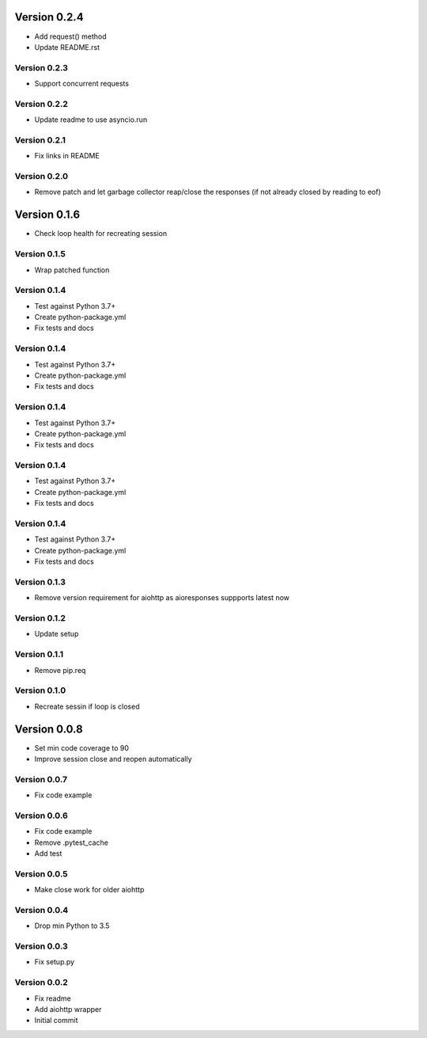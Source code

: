 Version 0.2.4
================================================================================

* Add request() method
* Update README.rst

Version 0.2.3
--------------------------------------------------------------------------------

* Support concurrent requests

Version 0.2.2
--------------------------------------------------------------------------------

* Update readme to use asyncio.run

Version 0.2.1
--------------------------------------------------------------------------------

* Fix links in README

Version 0.2.0
--------------------------------------------------------------------------------

* Remove patch and let garbage collector reap/close the responses (if not already closed by reading to eof)

Version 0.1.6
================================================================================

* Check loop health for recreating session

Version 0.1.5
--------------------------------------------------------------------------------

* Wrap patched function

Version 0.1.4
--------------------------------------------------------------------------------

* Test against Python 3.7+
* Create python-package.yml
* Fix tests and docs

Version 0.1.4
--------------------------------------------------------------------------------

* Test against Python 3.7+
* Create python-package.yml
* Fix tests and docs

Version 0.1.4
--------------------------------------------------------------------------------

* Test against Python 3.7+
* Create python-package.yml
* Fix tests and docs

Version 0.1.4
--------------------------------------------------------------------------------

* Test against Python 3.7+
* Create python-package.yml
* Fix tests and docs

Version 0.1.4
--------------------------------------------------------------------------------

* Test against Python 3.7+
* Create python-package.yml
* Fix tests and docs

Version 0.1.3
--------------------------------------------------------------------------------

* Remove version requirement for aiohttp as aioresponses suppports latest now

Version 0.1.2
--------------------------------------------------------------------------------

* Update setup

Version 0.1.1
--------------------------------------------------------------------------------

* Remove pip.req

Version 0.1.0
--------------------------------------------------------------------------------

* Recreate sessin if loop is closed

Version 0.0.8
================================================================================

* Set min code coverage to 90
* Improve session close and reopen automatically

Version 0.0.7
--------------------------------------------------------------------------------

* Fix code example

Version 0.0.6
--------------------------------------------------------------------------------

* Fix code example
* Remove .pytest_cache
* Add test

Version 0.0.5
--------------------------------------------------------------------------------

* Make close work for older aiohttp

Version 0.0.4
--------------------------------------------------------------------------------

* Drop min Python to 3.5

Version 0.0.3
--------------------------------------------------------------------------------

* Fix setup.py

Version 0.0.2
--------------------------------------------------------------------------------

* Fix readme
* Add aiohttp wrapper
* Initial commit
